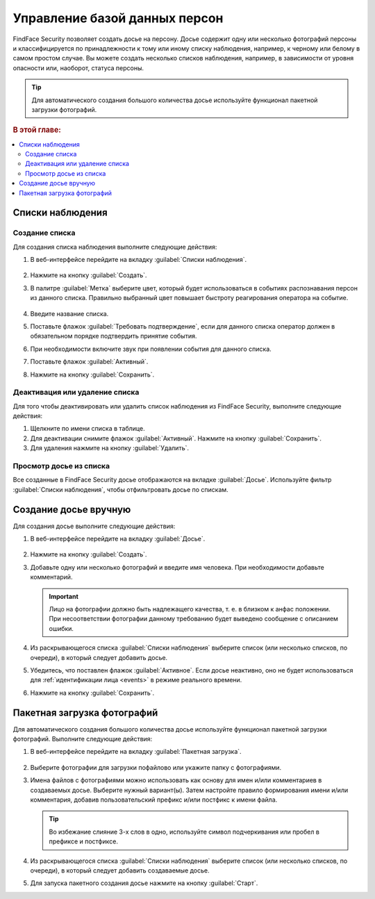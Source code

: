 .. _guests:

*********************************************
Управление базой данных персон
*********************************************

FindFace Security позволяет создать досье на персону. Досье содержит одну или несколько фотографий персоны и классифицируется по принадлежности к тому или иному списку наблюдения, например, к черному или белому в самом простом случае. Вы можете создать несколько списков наблюдения, например, в зависимости от уровня опасности или, наоборот, статуса персоны. 

.. tip::
   Для автоматического создания большого количества досье используйте функционал пакетной загрузки фотографий.   

.. rubric:: В этой главе:

.. contents::
   :local:

Списки наблюдения
=============================

Создание списка
----------------------

Для создания списка наблюдения выполните следующие действия:

#. В веб-интерфейсе перейдите на вкладку :guilabel:`Списки наблюдения`.

    |create_list_ru|

     .. |create_list_ru| image:: /_static/create_list.png
        :scale: 60%

     .. |create_list_en| image:: /_static/create_list_en.png
        :scale: 60%


#. Нажмите на кнопку :guilabel:`Создать`.
#. В палитре :guilabel:`Метка` выберите цвет, который будет использоваться в событиях распознавания персон из данного списка. Правильно выбранный цвет повышает быстроту реагирования оператора на событие. 

    |list_ru|

     .. |list_ru| image:: /_static/list.png
        :scale: 80%

     .. |list_en| image:: /_static/list_en.png
        :scale: 80%


#. Введите название списка.
#. Поставьте флажок :guilabel:`Требовать подтверждение`, если для данного списка оператор должен в обязательном порядке подтвердить принятие события.
#. При необходимости включите звук при появлении события для данного списка.
#. Поставьте флажок :guilabel:`Активный`.
#. Нажмите на кнопку :guilabel:`Сохранить`.


Деактивация или удаление списка
----------------------------------------

Для того чтобы деактивировать или удалить список наблюдения из FindFace Security, выполните следующие действия:

#. Щелкните по имени списка в таблице.
#. Для деактивации снимите флажок :guilabel:`Активный`. Нажмите на кнопку :guilabel:`Сохранить`.
#. Для удаления нажмите на кнопку :guilabel:`Удалить`.

Просмотр досье из списка
-------------------------------------

Все созданные в FindFace Security досье отображаются на вкладке :guilabel:`Досье`. Используйте фильтр :guilabel:`Списки наблюдения`, чтобы отфильтровать досье по спискам.


.. _create-dossier:

Создание досье вручную
==================================

Для создания досье выполните следующие действия:

#. В веб-интерфейсе перейдите на вкладку :guilabel:`Досье`.

     |create_dossier_ru|
 
     .. |create_dossier_ru| image:: /_static/create_dossier.png
        :scale: 60%

     .. |create_dossier_en| image:: /_static/create_dossier_en.png
        :scale: 60%

#. Нажмите на кнопку :guilabel:`Создать`.
#. Добавьте одну или несколько фотографий и введите имя человека. При необходимости добавьте комментарий.

   .. important::
      Лицо на фотографии должно быть надлежащего качества, т. е. в близком к анфас положении. При несоответствии фотографии данному требованию будет выведено сообщение с описанием ошибки.

   |dossier_ru|

   .. |dossier_ru| image:: /_static/dossier.png
      :scale: 80%

   .. |dossier_en| image:: /_static/dossier_en.png
      :scale: 80%

#. Из раскрывающегося списка :guilabel:`Списки наблюдения` выберите список (или несколько списков, по очереди), в который следует добавить досье.
#. Убедитесь, что поставлен флажок :guilabel:`Активное`. Если досье неактивно, оно не будет использоваться для :ref:`идентификации лица <events>` в режиме реального времени.
#. Нажмите на кнопку :guilabel:`Сохранить`.

.. _batch-upload:

Пакетная загрузка фотографий
====================================

Для автоматического создания большого количества досье используйте функционал пакетной загрузки фотографий. Выполните следующие действия:

#. В веб-интерфейсе перейдите на вкладку :guilabel:`Пакетная загрузка`.

     |batch_upload_ru|

     .. |batch_upload_ru| image:: /_static/batch_upload.png

     .. |batch_upload_en| image:: /_static/batch_upload_en.png


#. Выберите фотографии для загрузки пофайлово или укажите папку с фотографиями. 
#. Имена файлов с фотографиями можно использовать как основу для имен и/или комментариев в создаваемых досье. Выберите нужный вариант(ы). Затем настройте правило формирования имени и/или комментария, добавив пользовательский префикс и/или постфикс к имени файла. 

   .. tip::
      Во избежание слияние 3-х слов в одно, используйте символ подчеркивания или пробел в префиксе и постфиксе. 

#. Из раскрывающегося списка :guilabel:`Списки наблюдения` выберите список (или несколько списков, по очереди), в который следует добавить создаваемые досье.
#. Для запуска пакетного создания досье нажмите на кнопку :guilabel:`Старт`.



